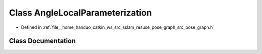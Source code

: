 .. _exhale_class_classpose__graph_1_1AngleLocalParameterization:

Class AngleLocalParameterization
================================

- Defined in :ref:`file__home_handuo_catkin_ws_src_sslam_resuse_pose_graph_src_pose_graph.h`


Class Documentation
-------------------


.. doxygenclass:: pose_graph::AngleLocalParameterization
   :members:
   :protected-members:
   :undoc-members: